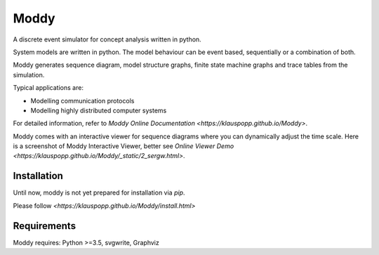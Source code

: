 ======
Moddy
======

A discrete event simulator for concept analysis written in python.

System models are written in python. The model behaviour can be event based, sequentially or a combination of both. 

Moddy generates sequence diagram, model structure graphs, finite state machine graphs and trace tables from the simulation.


Typical applications are:

* Modelling communication protocols
* Modelling highly distributed computer systems

For detailed information, refer to `Moddy Online Documentation <https://klauspopp.github.io/Moddy>`.


Moddy comes with an interactive viewer for sequence diagrams where you can dynamically adjust the time scale.
Here is a screenshot of Moddy Interactive Viewer,  
better see `Online Viewer Demo <https://klauspopp.github.io/Moddy/_static/2_sergw.html>`.

.. figure:: docs/ModdyIaViewerScreenShot.jpg

Installation
============

Until now, moddy is not yet prepared for installation via *pip*.

Please follow `<https://klauspopp.github.io/Moddy/install.html>`


Requirements
============

Moddy requires: Python >=3.5, svgwrite, Graphviz

